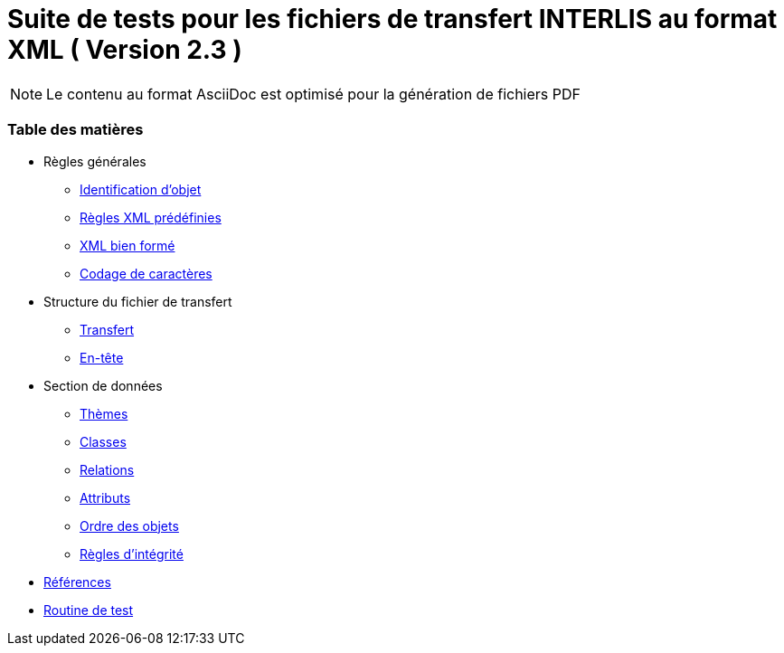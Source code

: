 = Suite de tests pour les fichiers de transfert INTERLIS au format XML ( Version 2.3 )

[NOTE]
====
Le contenu au format AsciiDoc est optimisé pour la génération de fichiers PDF
====


[discrete]
=== Table des matières

* Règles générales
 ** <<conditions-cadre.adoc#Conditions-cadre,Identification d’objet>>
 ** <<xml.adoc#Codage-XML,Règles XML prédéfinies>>
 ** <<xml.adoc#Document-XML-bien-formé,XML bien formé>>
 ** <<codage-caracteres.adoc#Codage-de-caractères,Codage de caractères>>

* Structure du fichier de transfert
 ** <<transfert.adoc#Transfert,Transfert>>
 ** <<en-tete.adoc#En-tête,En-tête>>

* Section de données
 ** <<themes.adoc#Thèmes,Thèmes>>
 ** <<classes.adoc#Classes,Classes>>
 ** <<relations.adoc#Relations,Relations>>
 ** <<attributs.adoc#Attributs,Attributs>>
 ** <<ordre.adoc#Ordre,Ordre des objets>>
 ** <<regles-integrite.adoc##règles-dintégrité,Règles d’intégrité>>
* <<references.adoc#Références,Références>>
* <<annexe1.adoc#Annexe-1,Routine de test>>
